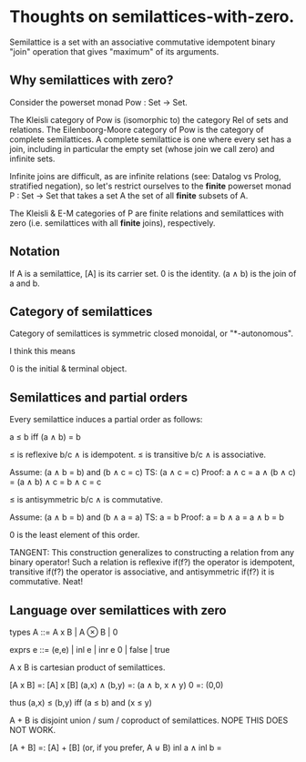 * Thoughts on semilattices-with-zero.

Semilattice is a set with an associative commutative idempotent binary "join"
operation that gives "maximum" of its arguments.

** Why semilattices with zero?

Consider the powerset monad Pow : Set -> Set.

The Kleisli category of Pow is (isomorphic to) the category Rel of sets and
relations. The Eilenboorg-Moore category of Pow is the category of complete
semilattices. A complete semilattice is one where every set has a join,
including in particular the empty set (whose join we call zero) and infinite
sets.

Infinite joins are difficult, as are infinite relations (see: Datalog vs Prolog,
stratified negation), so let's restrict ourselves to the *finite* powerset monad
P : Set -> Set that takes a set A the set of all *finite* subsets of A.

The Kleisli & E-M categories of P are finite relations and semilattices with
zero (i.e. semilattices with all *finite* joins), respectively.

** Notation

If A is a semilattice, [A] is its carrier set.
0 is the identity.
(a ∧ b) is the join of a and b.

** Category of semilattices
Category of semilattices is symmetric closed monoidal, or "*-autonomous".

I think this means

0 is the initial & terminal object.

** Semilattices and partial orders

Every semilattice induces a partial order as follows:

    a ≤ b iff (a ∧ b) = b

≤ is reflexive b/c ∧ is idempotent.
≤ is transitive b/c ∧ is associative.

    Assume: (a ∧ b = b) and (b ∧ c = c)
    TS: (a ∧ c = c)
    Proof: a ∧ c = a ∧ (b ∧ c) = (a ∧ b) ∧ c = b ∧ c = c

≤ is antisymmetric b/c ∧ is commutative.

    Assume: (a ∧ b = b) and (b ∧ a = a)
    TS: a = b
    Proof: a = b ∧ a = a ∧ b = b

0 is the least element of this order.

TANGENT: This construction generalizes to constructing a relation from any
binary operator! Such a relation is reflexive if(f?) the operator is idempotent,
transitive if(f?) the operator is associative, and antisymmetric if(f?) it is
commutative. Neat!

** Language over semilattices with zero

types   A ::= A x B | A ⊗ B | 0

exprs   e ::= (e,e) | inl e | inr e
              0 | false | true

A x B is cartesian product of semilattices.

  [A x B]       =: [A] x [B]
  (a,x) ∧ (b,y) =: (a ∧ b, x ∧ y)
  0             =: (0,0)

  thus (a,x) ≤ (b,y) iff (a ≤ b) and (x ≤ y)

A + B is disjoint union / sum / coproduct of semilattices.
NOPE THIS DOES NOT WORK.

  [A + B]       =: [A] + [B] (or, if you prefer, A ⊎ B)
  inl a ∧ inl b =






